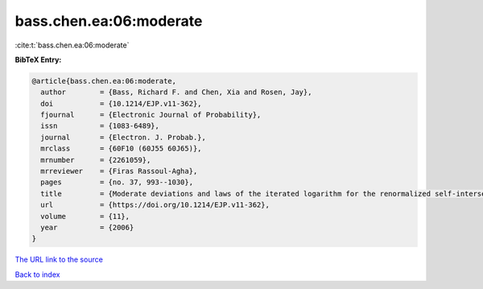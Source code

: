 bass.chen.ea:06:moderate
========================

:cite:t:`bass.chen.ea:06:moderate`

**BibTeX Entry:**

.. code-block:: bibtex

   @article{bass.chen.ea:06:moderate,
     author        = {Bass, Richard F. and Chen, Xia and Rosen, Jay},
     doi           = {10.1214/EJP.v11-362},
     fjournal      = {Electronic Journal of Probability},
     issn          = {1083-6489},
     journal       = {Electron. J. Probab.},
     mrclass       = {60F10 (60J55 60J65)},
     mrnumber      = {2261059},
     mrreviewer    = {Firas Rassoul-Agha},
     pages         = {no. 37, 993--1030},
     title         = {Moderate deviations and laws of the iterated logarithm for the renormalized self-intersection local times of planar random walks},
     url           = {https://doi.org/10.1214/EJP.v11-362},
     volume        = {11},
     year          = {2006}
   }
`The URL link to the source <https://doi.org/10.1214/EJP.v11-362>`_


`Back to index <../By-Cite-Keys.html>`_
